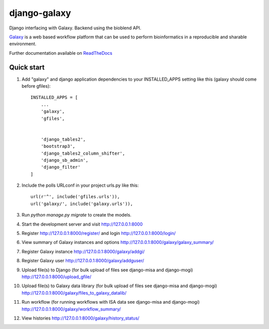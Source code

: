 =====
django-galaxy
=====


|Build Status (Travis)| |Py versions|


Django interfacing with Galaxy. Backend using the bioblend API.

`Galaxy <https://galaxyproject.org/>`__ is a web based workflow platform that can be used to perform bioinformatics in a reproducible and sharable environment.

Further documentation available on `ReadTheDocs <https://mogi.readthedocs.io/en/latest/>`__

Quick start
-----------

1. Add "galaxy" and django application dependencies to your INSTALLED_APPS setting like this (galaxy should come before gfiles)::

    INSTALLED_APPS = [
        ...
        'galaxy',
        'gfiles',


        'django_tables2',
        'bootstrap3',
        'django_tables2_column_shifter',
        'django_sb_admin',
        'django_filter'
    ]

2. Include the polls URLconf in your project urls.py like this::

    url(r'^', include('gfiles.urls')),
    url('galaxy/', include('galaxy.urls')),

3. Run `python manage.py migrate` to create the models.

4. Start the development server and visit http://127.0.0.1:8000

5. Register http://127.0.0.1:8000/register/ and login http://127.0.0.1:8000/login/

6. View summary of Galaxy instances and options http://127.0.0.1:8000/galaxy/galaxy_summary/

7. Register Galaxy instance http://127.0.0.1:8000/galaxy/addgi/

8. Register Galaxy user http://127.0.0.1:8000/galaxy/addguser/

9. Upload file(s) to Django (for bulk upload of files see django-misa and django-mogi) http://127.0.0.1:8000/upload_gfile/

10. Upload file(s) to Galaxy data library (for bulk upload of files see django-misa and django-mogi) http://127.0.0.1:8000/galaxy/files_to_galaxy_datalib/

11. Run workflow (for running workflows with ISA data see django-misa and django-mogi) http://127.0.0.1:8000/galaxy/workflow_summary/

12. View histories http://127.0.0.1:8000/galaxy/history_status/


.. |Build Status (Travis)| image:: https://travis-ci.com/computational-metabolomics/django-galaxy.svg?branch=master
   :target: https://travis-ci.com/computational-metabolomics/django-galaxy/

.. |Py versions| image:: https://img.shields.io/pypi/pyversions/django-galaxy.svg?style=flat&maxAge=3600
   :target: https://pypi.python.org/pypi/django-galaxy/